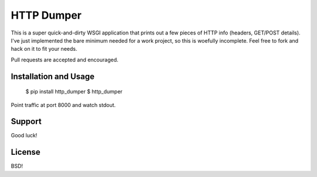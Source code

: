 HTTP Dumper
===========

This is a super quick-and-dirty WSGI application that prints out a few
pieces of HTTP info (headers, GET/POST details). I've just implemented the
bare minimum needed for a work project, so this is woefully incomplete. Feel
free to fork and hack on it to fit your needs.

Pull requests are accepted and encouraged.

Installation and Usage
----------------------

    $ pip install http_dumper
    $ http_dumper

Point traffic at port 8000 and watch stdout.

Support
-------

Good luck!

License
-------

BSD!